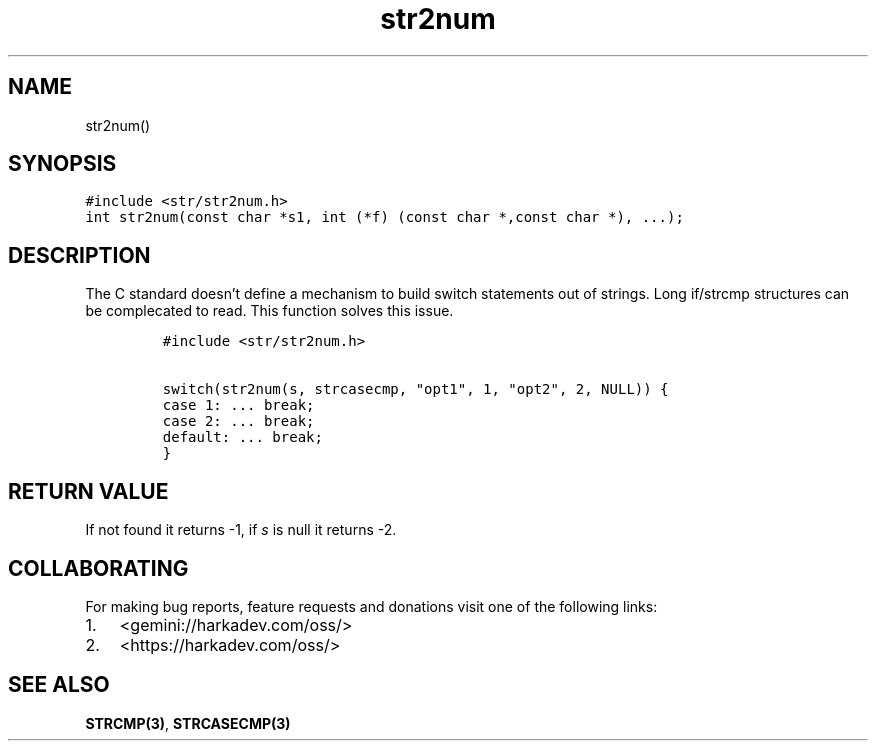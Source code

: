 .\" Automatically generated by Pandoc 2.1.1
.\"
.TH "str2num" "3" "" "" ""
.hy
.SH NAME
.PP
str2num()
.SH SYNOPSIS
.nf
\f[C]
#include\ <str/str2num.h>
int\ str2num(const\ char\ *s1,\ int\ (*f)\ (const\ char\ *,const\ char\ *),\ ...);
\f[]
.fi
.SH DESCRIPTION
.PP
The C standard doesn't define a mechanism to build switch statements out
of strings.
Long if/strcmp structures can be complecated to read.
This function solves this issue.
.IP
.nf
\f[C]
#include\ <str/str2num.h>

switch(str2num(s,\ strcasecmp,\ "opt1",\ 1,\ "opt2",\ 2,\ NULL))\ {
case\ 1:\ ...\ break;
case\ 2:\ ...\ break;
default:\ ...\ break;
}
\f[]
.fi
.SH RETURN VALUE
.PP
If not found it returns \-1, if \f[I]s\f[] is null it returns \-2.
.SH COLLABORATING
.PP
For making bug reports, feature requests and donations visit one of the
following links:
.IP "1." 3
<gemini://harkadev.com/oss/>
.IP "2." 3
<https://harkadev.com/oss/>
.SH SEE ALSO
.PP
\f[B]STRCMP(3)\f[], \f[B]STRCASECMP(3)\f[]
